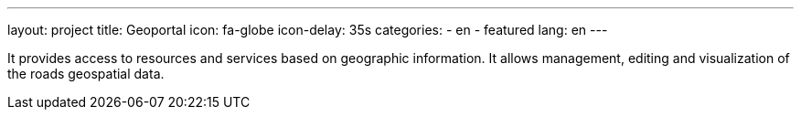 ---
layout: project
title: Geoportal
icon: fa-globe
icon-delay: 35s
categories:
  - en
  - featured
lang: en
---

It provides access to resources and services based on geographic information.
It allows management, editing and visualization of the roads geospatial data.